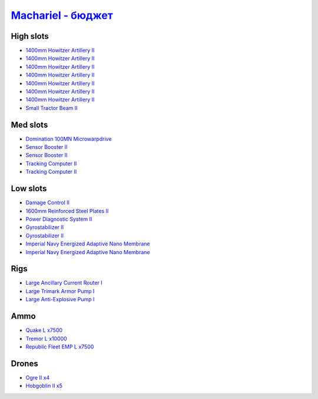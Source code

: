 .. This file is autogenerated by update-fits.py script
.. Use https://github.com/RAISA-Shield/raisa-shield.github.io/edit/source/eft/armor/vg/machariel-basic.eft
.. to edit it.

`Machariel - бюджет <javascript:CCPEVE.showFitting('17738:2048;1:20353;1:14114;1:1952;2:25956;1:1541;1:25894;1:519;2:12765;10000:2446;4:25888;1:2961;7:15729;2:21894;7500:2456;5:12761;7500:1978;2:4250;1::');>`_
=======================================================================================================================================================================================================================

High slots
----------

- `1400mm Howitzer Artillery II <javascript:CCPEVE.showInfo(2961)>`_
- `1400mm Howitzer Artillery II <javascript:CCPEVE.showInfo(2961)>`_
- `1400mm Howitzer Artillery II <javascript:CCPEVE.showInfo(2961)>`_
- `1400mm Howitzer Artillery II <javascript:CCPEVE.showInfo(2961)>`_
- `1400mm Howitzer Artillery II <javascript:CCPEVE.showInfo(2961)>`_
- `1400mm Howitzer Artillery II <javascript:CCPEVE.showInfo(2961)>`_
- `1400mm Howitzer Artillery II <javascript:CCPEVE.showInfo(2961)>`_
- `Small Tractor Beam II <javascript:CCPEVE.showInfo(4250)>`_

Med slots
---------

- `Domination 100MN Microwarpdrive <javascript:CCPEVE.showInfo(14114)>`_
- `Sensor Booster II <javascript:CCPEVE.showInfo(1952)>`_
- `Sensor Booster II <javascript:CCPEVE.showInfo(1952)>`_
- `Tracking Computer II <javascript:CCPEVE.showInfo(1978)>`_
- `Tracking Computer II <javascript:CCPEVE.showInfo(1978)>`_

Low slots
---------

- `Damage Control II <javascript:CCPEVE.showInfo(2048)>`_
- `1600mm Reinforced Steel Plates II <javascript:CCPEVE.showInfo(20353)>`_
- `Power Diagnostic System II <javascript:CCPEVE.showInfo(1541)>`_
- `Gyrostabilizer II <javascript:CCPEVE.showInfo(519)>`_
- `Gyrostabilizer II <javascript:CCPEVE.showInfo(519)>`_
- `Imperial Navy Energized Adaptive Nano Membrane <javascript:CCPEVE.showInfo(15729)>`_
- `Imperial Navy Energized Adaptive Nano Membrane <javascript:CCPEVE.showInfo(15729)>`_

Rigs
----

- `Large Ancillary Current Router I <javascript:CCPEVE.showInfo(25956)>`_
- `Large Trimark Armor Pump I <javascript:CCPEVE.showInfo(25894)>`_
- `Large Anti-Explosive Pump I <javascript:CCPEVE.showInfo(25888)>`_

Ammo
----

- `Quake L x7500 <javascript:CCPEVE.showInfo(12761)>`_
- `Tremor L x10000 <javascript:CCPEVE.showInfo(12765)>`_
- `Republic Fleet EMP L x7500 <javascript:CCPEVE.showInfo(21894)>`_

Drones
------

- `Ogre II x4 <javascript:CCPEVE.showInfo(2446)>`_
- `Hobgoblin II x5 <javascript:CCPEVE.showInfo(2456)>`_

